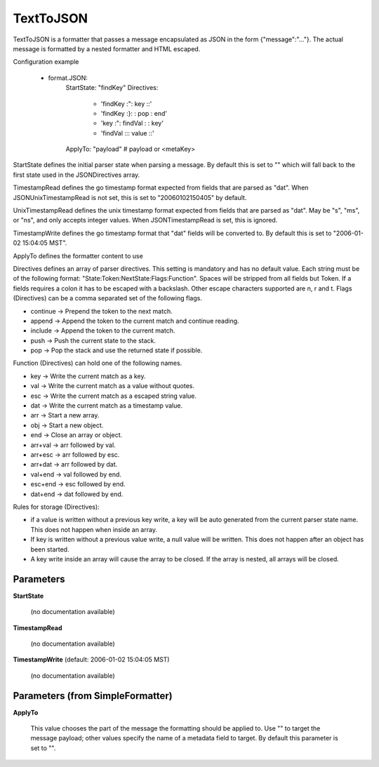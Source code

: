 .. Autogenerated by Gollum RST generator (docs/generator/*.go)

TextToJSON
==========

TextToJSON is a formatter that passes a message encapsulated as JSON in the form
{"message":"..."}. The actual message is formatted by a nested formatter and
HTML escaped.

Configuration example

 - format.JSON:
     StartState: "findKey"
     Directives:
	    - 'findKey :":  key     ::'
	    - 'findKey :}:          : pop  : end'
	    - 'key     :":  findVal :      : key'
	    - 'findVal :\:: value   ::'
     ApplyTo: "payload" # payload or <metaKey>

StartState defines the initial parser state when parsing a message.
By default this is set to "" which will fall back to the first state used in
the JSONDirectives array.

TimestampRead defines the go timestamp format expected from fields that
are parsed as "dat". When JSONUnixTimestampRead is not set, this is set to
"20060102150405" by default.

UnixTimestampRead defines the unix timestamp format expected from fields that
are parsed as "dat". May be "s", "ms", or "ns", and only accepts integer values.
When JSONTimestampRead is set, this is ignored.

TimestampWrite defines the go timestamp format that "dat" fields will be
converted to. By default this is set to "2006-01-02 15:04:05 MST".

ApplyTo defines the formatter content to use

Directives defines an array of parser directives.
This setting is mandatory and has no default value.
Each string must be of the following format: "State:Token:NextState:Flags:Function".
Spaces will be stripped from all fields but Token. If a fields requires a
colon it has to be escaped with a backslash. Other escape characters
supported are \n, \r and \t.
Flags (Directives) can be a comma separated set of the following flags.

* continue -> Prepend the token to the next match.

* append   -> Append the token to the current match and continue reading.

* include  -> Append the token to the current match.

* push     -> Push the current state to the stack.

* pop      -> Pop the stack and use the returned state if possible.

Function (Directives) can hold one of the following names.

* key     -> Write the current match as a key.

* val     -> Write the current match as a value without quotes.

* esc     -> Write the current match as a escaped string value.

* dat     -> Write the current match as a timestamp value.

* arr     -> Start a new array.

* obj     -> Start a new object.

* end     -> Close an array or object.

* arr+val -> arr followed by val.

* arr+esc -> arr followed by esc.

* arr+dat -> arr followed by dat.

* val+end -> val followed by end.

* esc+end -> esc followed by end.

* dat+end -> dat followed by end.

Rules for storage (Directives):

* if a value is written without a previous key write, a key will be auto
  generated from the current parser state name. This does not happen when
  inside an array.

* If key is written without a previous value write, a null value will be
  written. This does not happen after an object has been started.

* A key write inside an array will cause the array to be closed. If the array
  is nested, all arrays will be closed.




Parameters
----------

**StartState**

  (no documentation available)
  

**TimestampRead**

  (no documentation available)
  

**TimestampWrite** (default: 2006-01-02 15:04:05 MST)

  (no documentation available)
  

Parameters (from SimpleFormatter)
---------------------------------

**ApplyTo**

  This value chooses the part of the message the formatting should be
  applied to. Use "" to target the message payload; other values specify the name of a metadata field to target.
  By default this parameter is set to "".
  
  




